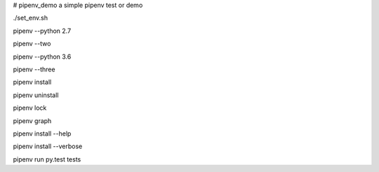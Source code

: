 # pipenv_demo
a simple pipenv test or demo

./set_env.sh

pipenv --python 2.7

pipenv --two

pipenv --python 3.6

pipenv --three

pipenv install

pipenv uninstall

pipenv lock

pipenv graph

pipenv install --help

pipenv install --verbose

pipenv run py.test tests
